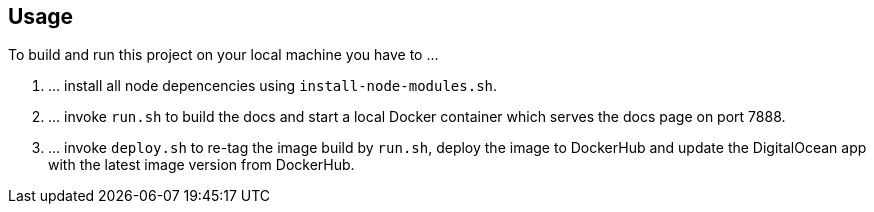 == Usage
To build and run this project on your local machine you have to ...

. ... install all node depencencies using `install-node-modules.sh`.
. ... invoke `run.sh` to build the docs and start a local Docker container which serves the docs page on port 7888.
. ... invoke `deploy.sh` to re-tag the image build by `run.sh`, deploy the image to DockerHub and update the DigitalOcean app with the latest image version from DockerHub.
